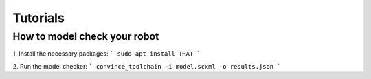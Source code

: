 Tutorials
=========

How to model check your robot
-----------------------------

1. Install the necessary packages:
```
sudo apt install THAT
```

2. Run the model checker:
```
convince_toolchain -i model.scxml -o results.json
```
